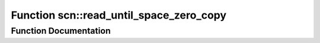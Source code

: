 .. _exhale_function_group__scan__low_1ga8de866c73f002a76584c06aeb9074de7:

Function scn::read_until_space_zero_copy
========================================

.. did not find file this was defined in


Function Documentation
----------------------


.. doxygenfunction:: scn::read_until_space_zero_copy()
